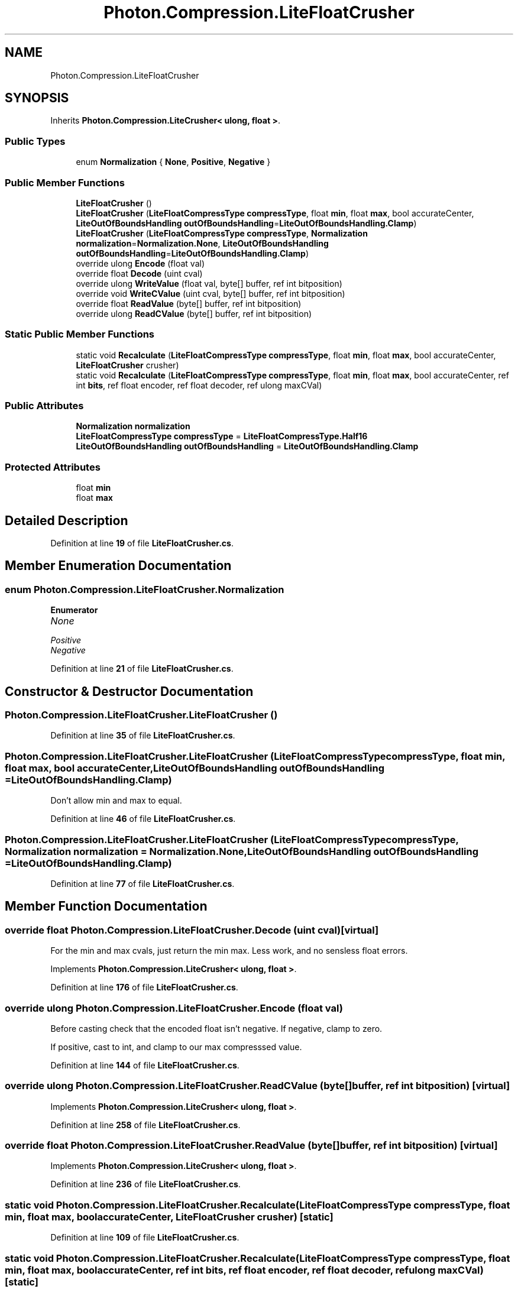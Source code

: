 .TH "Photon.Compression.LiteFloatCrusher" 3 "Mon Apr 18 2022" "Purrpatrator User manual" \" -*- nroff -*-
.ad l
.nh
.SH NAME
Photon.Compression.LiteFloatCrusher
.SH SYNOPSIS
.br
.PP
.PP
Inherits \fBPhoton\&.Compression\&.LiteCrusher< ulong, float >\fP\&.
.SS "Public Types"

.in +1c
.ti -1c
.RI "enum \fBNormalization\fP { \fBNone\fP, \fBPositive\fP, \fBNegative\fP }"
.br
.in -1c
.SS "Public Member Functions"

.in +1c
.ti -1c
.RI "\fBLiteFloatCrusher\fP ()"
.br
.ti -1c
.RI "\fBLiteFloatCrusher\fP (\fBLiteFloatCompressType\fP \fBcompressType\fP, float \fBmin\fP, float \fBmax\fP, bool accurateCenter, \fBLiteOutOfBoundsHandling\fP \fBoutOfBoundsHandling\fP=\fBLiteOutOfBoundsHandling\&.Clamp\fP)"
.br
.ti -1c
.RI "\fBLiteFloatCrusher\fP (\fBLiteFloatCompressType\fP \fBcompressType\fP, \fBNormalization\fP \fBnormalization\fP=\fBNormalization\&.None\fP, \fBLiteOutOfBoundsHandling\fP \fBoutOfBoundsHandling\fP=\fBLiteOutOfBoundsHandling\&.Clamp\fP)"
.br
.ti -1c
.RI "override ulong \fBEncode\fP (float val)"
.br
.ti -1c
.RI "override float \fBDecode\fP (uint cval)"
.br
.ti -1c
.RI "override ulong \fBWriteValue\fP (float val, byte[] buffer, ref int bitposition)"
.br
.ti -1c
.RI "override void \fBWriteCValue\fP (uint cval, byte[] buffer, ref int bitposition)"
.br
.ti -1c
.RI "override float \fBReadValue\fP (byte[] buffer, ref int bitposition)"
.br
.ti -1c
.RI "override ulong \fBReadCValue\fP (byte[] buffer, ref int bitposition)"
.br
.in -1c
.SS "Static Public Member Functions"

.in +1c
.ti -1c
.RI "static void \fBRecalculate\fP (\fBLiteFloatCompressType\fP \fBcompressType\fP, float \fBmin\fP, float \fBmax\fP, bool accurateCenter, \fBLiteFloatCrusher\fP crusher)"
.br
.ti -1c
.RI "static void \fBRecalculate\fP (\fBLiteFloatCompressType\fP \fBcompressType\fP, float \fBmin\fP, float \fBmax\fP, bool accurateCenter, ref int \fBbits\fP, ref float encoder, ref float decoder, ref ulong maxCVal)"
.br
.in -1c
.SS "Public Attributes"

.in +1c
.ti -1c
.RI "\fBNormalization\fP \fBnormalization\fP"
.br
.ti -1c
.RI "\fBLiteFloatCompressType\fP \fBcompressType\fP = \fBLiteFloatCompressType\&.Half16\fP"
.br
.ti -1c
.RI "\fBLiteOutOfBoundsHandling\fP \fBoutOfBoundsHandling\fP = \fBLiteOutOfBoundsHandling\&.Clamp\fP"
.br
.in -1c
.SS "Protected Attributes"

.in +1c
.ti -1c
.RI "float \fBmin\fP"
.br
.ti -1c
.RI "float \fBmax\fP"
.br
.in -1c
.SH "Detailed Description"
.PP 
Definition at line \fB19\fP of file \fBLiteFloatCrusher\&.cs\fP\&.
.SH "Member Enumeration Documentation"
.PP 
.SS "enum \fBPhoton\&.Compression\&.LiteFloatCrusher\&.Normalization\fP"

.PP
\fBEnumerator\fP
.in +1c
.TP
\fB\fINone \fP\fP
.TP
\fB\fIPositive \fP\fP
.TP
\fB\fINegative \fP\fP
.PP
Definition at line \fB21\fP of file \fBLiteFloatCrusher\&.cs\fP\&.
.SH "Constructor & Destructor Documentation"
.PP 
.SS "Photon\&.Compression\&.LiteFloatCrusher\&.LiteFloatCrusher ()"

.PP
Definition at line \fB35\fP of file \fBLiteFloatCrusher\&.cs\fP\&.
.SS "Photon\&.Compression\&.LiteFloatCrusher\&.LiteFloatCrusher (\fBLiteFloatCompressType\fP compressType, float min, float max, bool accurateCenter, \fBLiteOutOfBoundsHandling\fP outOfBoundsHandling = \fC\fBLiteOutOfBoundsHandling\&.Clamp\fP\fP)"
Don't allow min and max to equal\&.
.PP
Definition at line \fB46\fP of file \fBLiteFloatCrusher\&.cs\fP\&.
.SS "Photon\&.Compression\&.LiteFloatCrusher\&.LiteFloatCrusher (\fBLiteFloatCompressType\fP compressType, \fBNormalization\fP normalization = \fC\fBNormalization\&.None\fP\fP, \fBLiteOutOfBoundsHandling\fP outOfBoundsHandling = \fC\fBLiteOutOfBoundsHandling\&.Clamp\fP\fP)"

.PP
Definition at line \fB77\fP of file \fBLiteFloatCrusher\&.cs\fP\&.
.SH "Member Function Documentation"
.PP 
.SS "override float Photon\&.Compression\&.LiteFloatCrusher\&.Decode (uint cval)\fC [virtual]\fP"
For the min and max cvals, just return the min max\&. Less work, and no sensless float errors\&.
.PP
Implements \fBPhoton\&.Compression\&.LiteCrusher< ulong, float >\fP\&.
.PP
Definition at line \fB176\fP of file \fBLiteFloatCrusher\&.cs\fP\&.
.SS "override ulong Photon\&.Compression\&.LiteFloatCrusher\&.Encode (float val)"
Before casting check that the encoded float isn't negative\&. If negative, clamp to zero\&.
.PP
If positive, cast to int, and clamp to our max compresssed value\&.
.PP
Definition at line \fB144\fP of file \fBLiteFloatCrusher\&.cs\fP\&.
.SS "override ulong Photon\&.Compression\&.LiteFloatCrusher\&.ReadCValue (byte[] buffer, ref int bitposition)\fC [virtual]\fP"

.PP
Implements \fBPhoton\&.Compression\&.LiteCrusher< ulong, float >\fP\&.
.PP
Definition at line \fB258\fP of file \fBLiteFloatCrusher\&.cs\fP\&.
.SS "override float Photon\&.Compression\&.LiteFloatCrusher\&.ReadValue (byte[] buffer, ref int bitposition)\fC [virtual]\fP"

.PP
Implements \fBPhoton\&.Compression\&.LiteCrusher< ulong, float >\fP\&.
.PP
Definition at line \fB236\fP of file \fBLiteFloatCrusher\&.cs\fP\&.
.SS "static void Photon\&.Compression\&.LiteFloatCrusher\&.Recalculate (\fBLiteFloatCompressType\fP compressType, float min, float max, bool accurateCenter, \fBLiteFloatCrusher\fP crusher)\fC [static]\fP"

.PP
Definition at line \fB109\fP of file \fBLiteFloatCrusher\&.cs\fP\&.
.SS "static void Photon\&.Compression\&.LiteFloatCrusher\&.Recalculate (\fBLiteFloatCompressType\fP compressType, float min, float max, bool accurateCenter, ref int bits, ref float encoder, ref float decoder, ref ulong maxCVal)\fC [static]\fP"

.PP
Definition at line \fB126\fP of file \fBLiteFloatCrusher\&.cs\fP\&.
.SS "override void Photon\&.Compression\&.LiteFloatCrusher\&.WriteCValue (uint cval, byte[] buffer, ref int bitposition)\fC [virtual]\fP"

.PP
Implements \fBPhoton\&.Compression\&.LiteCrusher< ulong, float >\fP\&.
.PP
Definition at line \fB219\fP of file \fBLiteFloatCrusher\&.cs\fP\&.
.SS "override ulong Photon\&.Compression\&.LiteFloatCrusher\&.WriteValue (float val, byte[] buffer, ref int bitposition)"

.PP
Definition at line \fB195\fP of file \fBLiteFloatCrusher\&.cs\fP\&.
.SH "Member Data Documentation"
.PP 
.SS "\fBLiteFloatCompressType\fP Photon\&.Compression\&.LiteFloatCrusher\&.compressType = \fBLiteFloatCompressType\&.Half16\fP"

.PP
Definition at line \fB27\fP of file \fBLiteFloatCrusher\&.cs\fP\&.
.SS "float Photon\&.Compression\&.LiteFloatCrusher\&.max\fC [protected]\fP"

.PP
Definition at line \fB25\fP of file \fBLiteFloatCrusher\&.cs\fP\&.
.SS "float Photon\&.Compression\&.LiteFloatCrusher\&.min\fC [protected]\fP"

.PP
Definition at line \fB24\fP of file \fBLiteFloatCrusher\&.cs\fP\&.
.SS "\fBNormalization\fP Photon\&.Compression\&.LiteFloatCrusher\&.normalization"

.PP
Definition at line \fB23\fP of file \fBLiteFloatCrusher\&.cs\fP\&.
.SS "\fBLiteOutOfBoundsHandling\fP Photon\&.Compression\&.LiteFloatCrusher\&.outOfBoundsHandling = \fBLiteOutOfBoundsHandling\&.Clamp\fP"

.PP
Definition at line \fB28\fP of file \fBLiteFloatCrusher\&.cs\fP\&.

.SH "Author"
.PP 
Generated automatically by Doxygen for Purrpatrator User manual from the source code\&.
